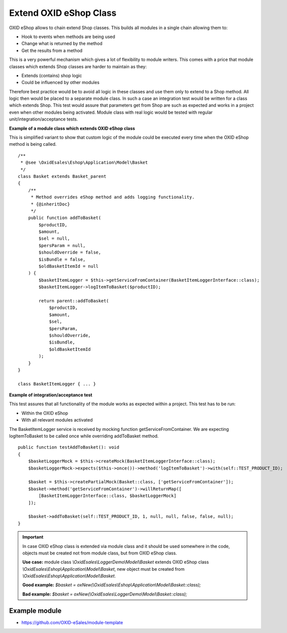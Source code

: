 Extend OXID eShop Class
=======================

OXID eShop allows to chain extend Shop classes. This builds all modules in a single chain allowing them to:

- Hook to events when methods are being used
- Change what is returned by the method
- Get the results from a method

This is a very powerful mechanism which gives a lot of flexibility to module writers.
This comes with a price that module classes which extends Shop classes are harder to maintain as they:

- Extends (contains) shop logic
- Could be influenced by other modules

Therefore best practice would be to avoid all logic in these classes and use them only to extend to a Shop method.
All logic then would be placed to a separate module class.
In such a case an integration test would be written for a class which extends Shop.
This test would assure that parameters get from Shop are such as expected and works in a project even when other modules
being activated. Module class with real logic would be tested with regular unit/integration/acceptance tests.

**Example of a module class which extends OXID eShop class**

This is simplified variant to show that custom logic of the module could be executed every time
when the OXID eShop method is being called.

::

    /**
     * @see \OxidEsales\Eshop\Application\Model\Basket
     */
    class Basket extends Basket_parent
    {
        /**
         * Method overrides eShop method and adds logging functionality.
         * {@inheritDoc}
         */
        public function addToBasket(
            $productID,
            $amount,
            $sel = null,
            $persParam = null,
            $shouldOverride = false,
            $isBundle = false,
            $oldBasketItemId = null
        ) {
            $basketItemLogger = $this->getServiceFromContainer(BasketItemLoggerInterface::class);
            $basketItemLogger->logItemToBasket($productID);

            return parent::addToBasket(
                $productID,
                $amount,
                $sel,
                $persParam,
                $shouldOverride,
                $isBundle,
                $oldBasketItemId
            );
        }
    }

    class BasketItemLogger { ... }

**Example of integration/acceptance test**

This test assures that all functionality of the module works as expected within a project.
This test has to be run:

- Within the OXID eShop
- With all relevant modules activated

The BasketItemLogger service is received by mocking function getServiceFromContainer. We are expecting logItemToBasket to be called once while overriding addToBasket method.

::

    public function testAddToBasket(): void
    {
        $basketLoggerMock = $this->createMock(BasketItemLoggerInterface::class);
        $basketLoggerMock->expects($this->once())->method('logItemToBasket')->with(self::TEST_PRODUCT_ID);

        $basket = $this->createPartialMock(Basket::class, ['getServiceFromContainer']);
        $basket->method('getServiceFromContainer')->willReturnMap([
            [BasketItemLoggerInterface::class, $basketLoggerMock]
        ]);

        $basket->addToBasket(self::TEST_PRODUCT_ID, 1, null, null, false, false, null);
    }

.. important::

  In case OXID eShop class is extended via module class and it should be used somewhere in the code,
  objects must be created not from module class, but from OXID eShop class.

  **Use case:**
  module class `\\OxidEsales\\LoggerDemo\\Model\\Basket` extends OXID eShop class `\\OxidEsales\\Eshop\\Application\\Model\\Basket`,
  new object must be created from `\\OxidEsales\\Eshop\\Application\\Model\\Basket`.

  **Good example:**
  `$basket = oxNew(\\OxidEsales\\Eshop\\Application\\Model\\Basket::class);`

  **Bad example:**
  `$basket = oxNew(\\OxidEsales\\LoggerDemo\\Model\\Basket::class);`

Example module
--------------

- https://github.com/OXID-eSales/module-template
